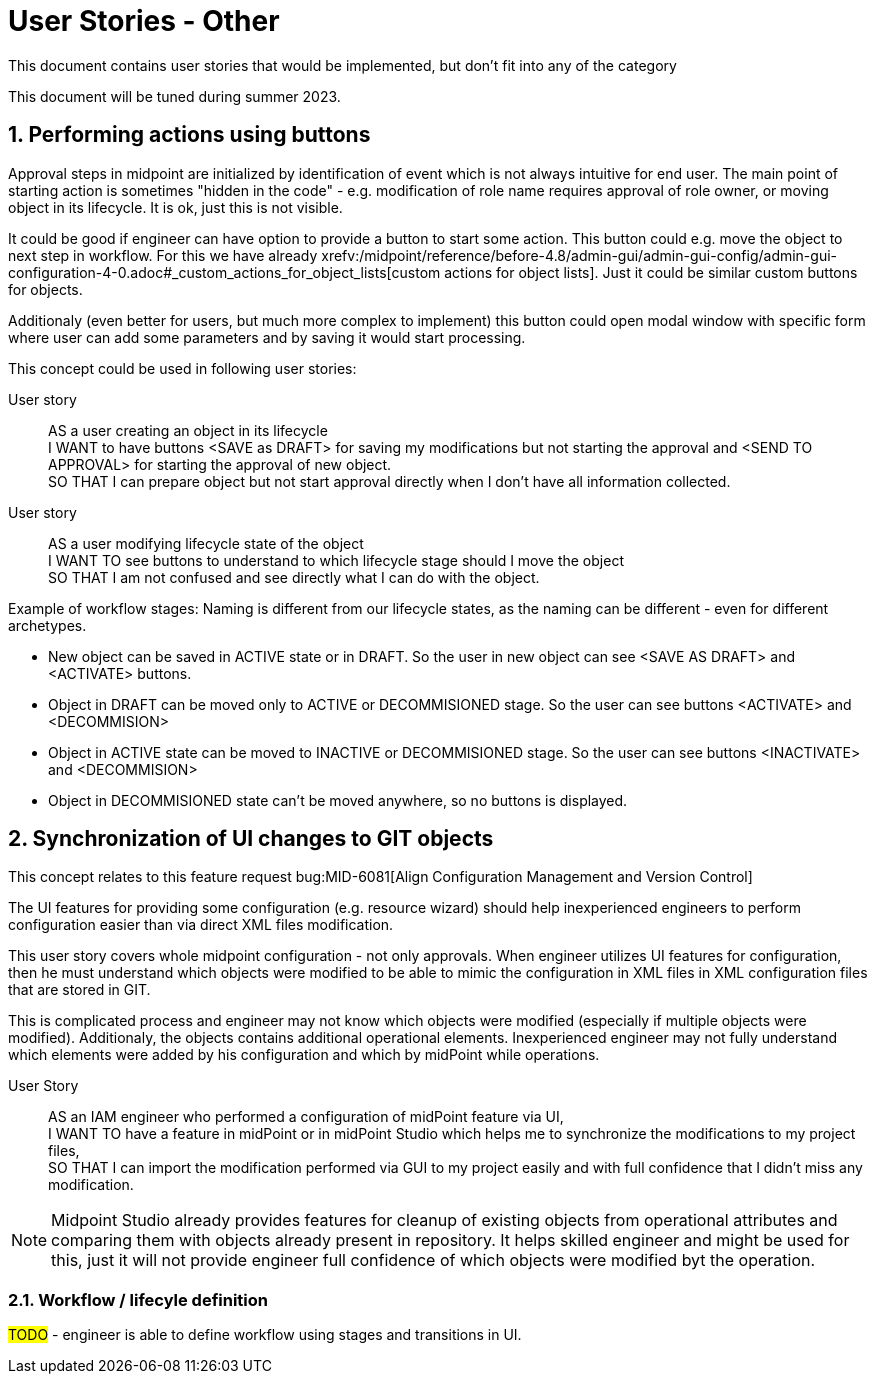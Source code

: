 = User Stories - Other
:page-nav-title: User stories - other
:page-toc: top
:toclevels: 3
:sectnums:
:sectnumlevels: 3

This document contains user stories that would be implemented, but don't fit into any of the category

This document will be tuned during summer 2023.

== Performing actions using buttons

Approval steps in midpoint are initialized by identification of event which is not always intuitive for end user. The main point of starting action is sometimes "hidden in the code" - e.g. modification of role name requires approval of role owner, or moving object in its lifecycle. It is ok, just this is not visible.

It could be good if engineer can have option to provide a button to start some action. This button could e.g. move the object to next step in workflow. For this we have already xrefv:/midpoint/reference/before-4.8/admin-gui/admin-gui-config/admin-gui-configuration-4-0.adoc#_custom_actions_for_object_lists[custom actions for object lists]. Just it could be similar custom buttons for objects.

Additionaly (even better for users, but much more complex to implement) this button could open modal window with specific form where user can add some parameters and by saving it would start processing.

This concept could be used in following user stories:

User story::
AS a user creating an object in its lifecycle +
I WANT to have buttons <SAVE as DRAFT> for saving my modifications but not starting the approval and <SEND TO APPROVAL> for starting the approval of new object. +
SO THAT I can prepare object but not start approval directly when I don't have all information collected.

User story::
AS a user modifying lifecycle state of the object +
I WANT TO see buttons to understand to which lifecycle stage should I move the object +
SO THAT I am not confused and see directly what I can do with the object.

Example of workflow stages:
Naming is different from our lifecycle states, as the naming can be different - even for different archetypes.

* New object can be saved in ACTIVE state or in DRAFT. So the user in new object can see <SAVE AS DRAFT> and <ACTIVATE> buttons.
* Object in DRAFT can be moved only to ACTIVE or DECOMMISIONED stage. So the user can see buttons <ACTIVATE> and <DECOMMISION>
* Object in ACTIVE state can be moved to INACTIVE or DECOMMISIONED stage. So the user can see buttons <INACTIVATE> and <DECOMMISION>
* Object in DECOMMISIONED state can't be moved anywhere, so no buttons is displayed.



== Synchronization of UI changes to GIT objects

This concept relates to this feature request bug:MID-6081[Align Configuration Management and Version Control]

The UI features for providing some configuration (e.g. resource wizard) should help inexperienced engineers to perform configuration easier than via direct XML files modification.

This user story covers whole midpoint configuration - not only approvals. When engineer utilizes UI features for configuration, then he must understand which objects were modified to be able to mimic the configuration in XML files in XML configuration files that are stored in GIT.

This is complicated process and engineer may not know which objects were modified (especially if multiple objects were modified). Additionaly, the objects contains additional operational elements. Inexperienced engineer may not fully understand which elements were added by his configuration and which by midPoint while operations.

User Story::
AS an IAM engineer who performed a configuration of midPoint feature via UI, +
I WANT TO have a feature in midPoint or in midPoint Studio which helps me to synchronize the modifications to my project files, +
SO THAT I can import the modification performed via GUI to my project easily and with full confidence that I didn't miss any modification.

NOTE: Midpoint Studio already provides features for cleanup of existing objects from operational attributes and comparing them with objects already present in repository. It helps skilled engineer and might be used for this, just it will not provide engineer full confidence of which objects were modified byt the operation.


=== Workflow / lifecyle definition

#TODO# - engineer is able to define workflow using stages and transitions in UI.